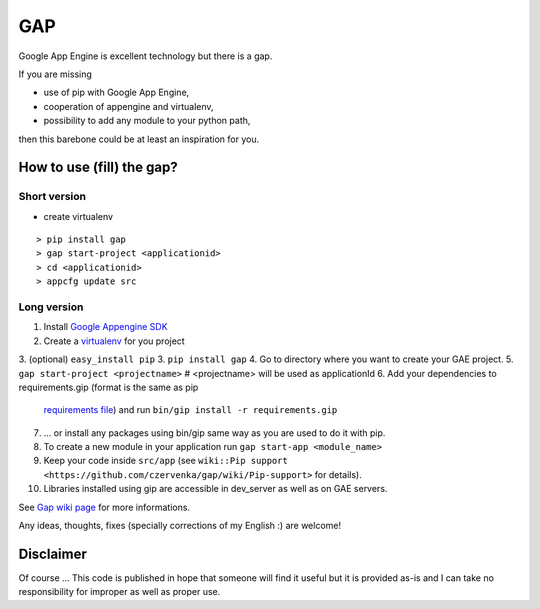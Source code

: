 GAP
###

Google App Engine is excellent technology but there is a gap.

If you are missing

-  use of pip with Google App Engine,
-  cooperation of appengine and virtualenv,
-  possibility to add any module to your python path,

then this barebone could be at least an inspiration for you.

How to use (fill) the gap?
==========================

Short version
-------------
- create virtualenv
::

    > pip install gap
    > gap start-project <applicationid>
    > cd <applicationid>
    > appcfg update src

Long version
------------

1.   Install
     `Google Appengine SDK <https://developers.google.com/appengine/downloads>`__
2.   Create a `virtualenv <http://www.virtualenv.org/en/latest/>`__ for you project
3.   (optional) ``easy_install pip``
3.   ``pip install gap``
4.   Go to directory where you want to create your GAE project.
5.   ``gap start-project <projectname>``  # <projectname> will be used as applicationId
6.   Add your dependencies to requirements.gip (format is the same as pip
    `requirements file <http://www.pip-installer.org/en/latest/cookbook.html>`__) and
    run ``bin/gip install -r requirements.gip``
7.   ... or install any packages using bin/gip same way as you are used to do it
     with pip.
8.   To create a new module in your application run ``gap start-app <module_name>``
9.   Keep your code inside ``src/app``
     (see ``wiki::Pip support <https://github.com/czervenka/gap/wiki/Pip-support>`` for details).
10.  Libraries installed using gip are accessible in dev_server as well as on GAE servers.

See `Gap wiki page <https://github.com/czervenka/gap/wiki>`__ for more
informations.

Any ideas, thoughts, fixes (specially corrections of my English :) are
welcome!

Disclaimer
==========

Of course ... This code is published in hope that someone will find it
useful but it is provided as-is and I can take no responsibility for
improper as well as proper use.
